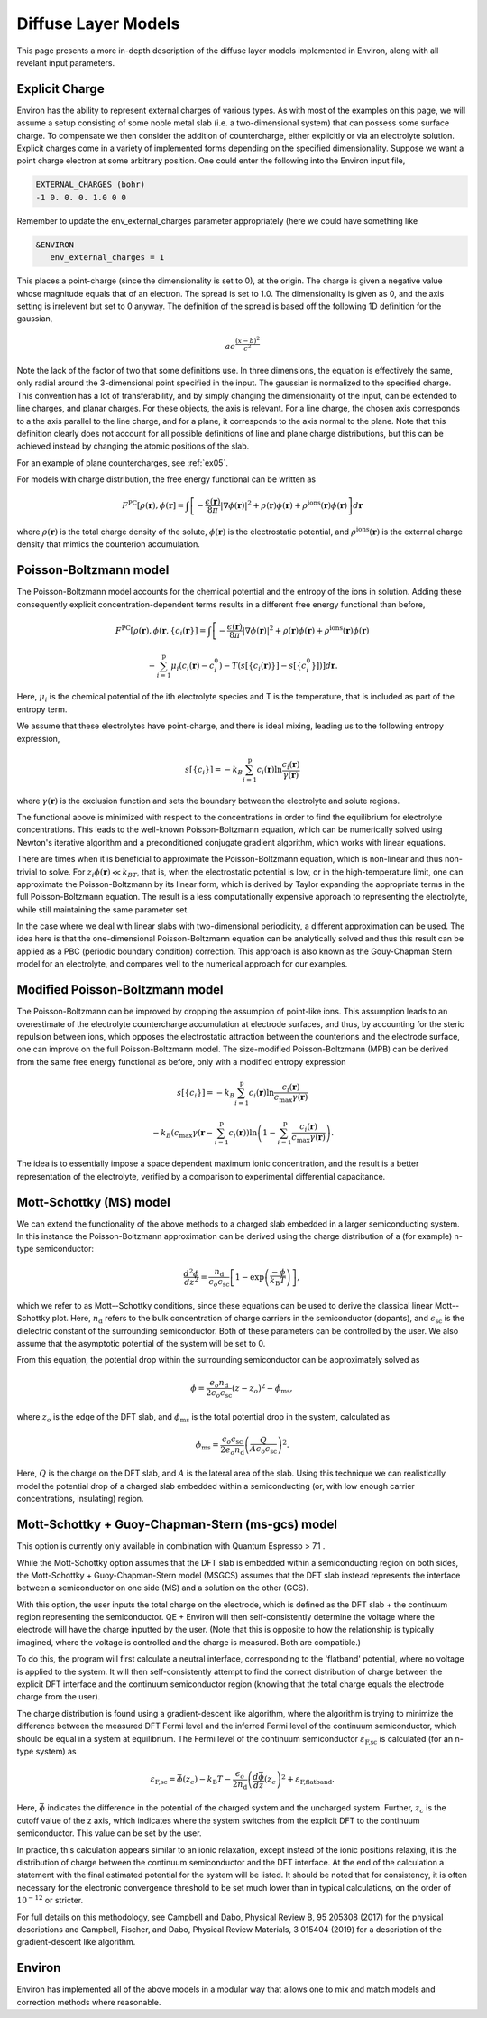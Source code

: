 .. Environ documentation diffuse layer models file.
   Created by Matthew Truscott on Mon Apr 8 2019.
   Contains general description and comparison of diffuse layer models.
   Updated by Edan Bainglass on Mon Oct 4 2021.
   Updated by Quinn Campbell on Wed Jun 29 2022.

Diffuse Layer Models
====================

This page presents a more in-depth description of the diffuse layer models implemented in Environ, along with
all revelant input parameters.

.. _expq:

Explicit Charge
---------------

Environ has the ability to represent external charges of various types. As with most of the examples on this
page, we will assume a setup consisting of some noble metal slab (i.e. a two-dimensional system) that can
possess some surface charge. To compensate we then consider the addition of countercharge, either explicitly or
via an electrolyte solution. Explicit charges come in a variety of implemented forms depending on the specified
dimensionality. Suppose we want a point charge electron at some arbitrary position. One could enter the
following into the Environ input file,

.. code-block:: fortran

   EXTERNAL_CHARGES (bohr)
   -1 0. 0. 0. 1.0 0 0

Remember to update the env_external_charges parameter appropriately (here we could have something like

.. code-block:: fortran

   &ENVIRON
      env_external_charges = 1

This places a point-charge (since the dimensionality is set to 0), at the origin. The charge is given a negative
value whose magnitude equals that of an electron. The spread is set to 1.0. The dimensionality is given as 0,
and the axis setting is irrelevent but set to 0 anyway. The definition of the spread is
based off the following 1D definition for the gaussian,

.. math::

   ae^{\frac{(x-b)^2}{c^2}}

Note the lack of the factor of two that some definitions use. In three dimensions, the equation is effectively
the same, only radial around the 3-dimensional point specified in the input. The gaussian is normalized to the
specified charge. This convention has a lot of transferability, and by simply changing the dimensionality of the
input, can be extended to line charges, and planar charges. For these objects, the axis is relevant. For a line
charge, the chosen axis corresponds to a the axis parallel to the line charge, and for a plane, it corresponds
to the axis normal to the plane. Note that this definition clearly does not account for all possible definitions
of line and plane charge distributions, but this can be achieved instead by changing the atomic positions of
the slab.

For an example of plane countercharges, see :ref:`ex05`.

For models with charge distribution, the free energy functional can be written as

.. math::

   F^{\text{PC}}[\rho(\mathbf{r}), \phi(\mathbf{r}] = \int\left[-\frac{\epsilon(\mathbf{r})}{8\pi}\lvert\nabla\phi(\mathbf{r})\rvert^2 + \rho(\mathbf{r})\phi(\mathbf{r}) + \rho^{\text{ions}}(\mathbf{r})\phi(\mathbf{r})\right]d\mathbf{r}

where :math:`\rho(\mathbf{r})` is the total charge density of the solute, :math:`\phi(\mathbf{r})` is the
electrostatic potential, and :math:`\rho^{\text{ions}}(\mathbf{r})` is the external charge density that
mimics the counterion accumulation.

Poisson-Boltzmann model
-----------------------

The Poisson-Boltzmann model accounts for the chemical potential and the entropy of the ions in solution.
Adding these consequently explicit concentration-dependent terms results in a different free energy functional
than before,

.. math::

   F^{\text{PC}}[\rho(\mathbf{r}), \phi(\mathbf{r}, \{c_i(\mathbf{r}\}] = \int\left[-\frac{\epsilon(\mathbf{r})}{8\pi}\lvert\nabla\phi(\mathbf{r})\rvert^2 + \rho(\mathbf{r})\phi(\mathbf{r}) + \rho^{\text{ions}}(\mathbf{r})\phi(\mathbf{r})\right.

   \left.-\sum^{\text{p}}_{i=1}\mu_i(c_i(\mathbf{r})-c_i^0)-T(s[\{c_i(\mathbf{r})\}]-s[\{c_i^0\}])\right]d\mathbf{r}.

Here, :math:`\mu_i` is the chemical potential of the ith electrolyte species and T is the temperature, that
is included as part of the entropy term.

We assume that these electrolytes have point-charge, and there is ideal mixing, leading us to the following
entropy expression,

.. math::

   s[\{c_i\}] = -k_B\sum^{\text{p}}_{i=1}c_i(\mathbf{r})\ln\frac{c_i(\mathbf{r})}{\gamma(\mathbf{r})}

where :math:`\gamma(\mathbf{r})` is the exclusion function and sets the boundary between the electrolyte
and solute regions.

The functional above is
minimized with respect to the concentrations in order to find the equilibrium for electrolyte concentrations.
This leads to the well-known Poisson-Boltzmann equation, which can be numerically solved using Newton's
iterative algorithm and a preconditioned conjugate gradient algorithm, which works with linear equations.

There are times when it is beneficial to approximate the Poisson-Boltzmann equation, which is non-linear and
thus non-trivial to solve. For :math:`z_i\phi(\mathbf{r}) \ll k_BT`, that is, when the electrostatic potential
is low, or in the high-temperature limit, one can approximate the Poisson-Boltzmann by its linear form, which
is derived by Taylor expanding the appropriate terms in the full Poisson-Boltzmann equation. The result is
a less computationally expensive approach to representing the electrolyte, while still maintaining the same
parameter set.

In the case where we deal with linear slabs with two-dimensional periodicity, a different approximation can
be used. The idea here is that the one-dimensional Poisson-Boltzmann equation can be analytically solved and
thus this result can be applied as a PBC (periodic boundary condition) correction. This approach is also
known as the Gouy-Chapman Stern model for an electrolyte, and compares well to the numerical approach for
our examples.

Modified Poisson-Boltzmann model
--------------------------------

The Poisson-Boltzmann can be improved by dropping the assumpion of point-like ions. This assumption leads to
an overestimate of the electrolyte countercharge accumulation at electrode surfaces, and thus, by accounting
for the steric repulsion between ions, which opposes the electrostatic attraction between the counterions and
the electrode surface, one can improve on the full Poisson-Boltzmann model. The size-modified
Poisson-Boltzmann (MPB) can be derived from the same free energy functional as before, only with a modified
entropy expression

.. math::

   s[\{c_i\}] = -k_B\sum^{\text{p}}_{i=1}c_i(\mathbf{r})\ln\frac{c_i(\mathbf{r})}{c_{\text{max}}\gamma(\mathbf{r})}

   -k_B\left(c_{\text{max}}\gamma(\mathbf{r} - \sum^{\text{p}}_{i=1}c_i(\mathbf{r})\right)\ln\left(1 - \sum^{\text{p}}_{i=1}\frac{c_i(\mathbf{r})}{c_{\text{max}}\gamma(\mathbf{r})}\right).

The idea is to essentially impose a space dependent maximum ionic concentration, and the result is a better
representation of the electrolyte, verified by a comparison to experimental differential capacitance.

Mott-Schottky (MS) model
-----------------------

We  can extend the functionality of the above methods to a charged slab embedded
in a larger semiconducting system. In this instance the Poisson-Boltzmann
approximation can be derived using the charge distribution of a (for example)
n-type semiconductor:


.. math::

    \frac{d^2\phi}{dz^2} = \frac{n_{\text{d}}}{\epsilon_o \epsilon_{\text{sc}}}  \left[ 1 - \exp \left( \frac{-\phi}{k_{\text{B}}T}\right)\right] ,


which we refer to as Mott--Schottky conditions, since these equations can be used
to derive the classical linear Mott--Schottky plot. Here, :math:`n_{\text{d}}`
refers to the bulk concentration of charge carriers in the semiconductor (dopants),
and :math:`\epsilon_{\text{sc}}` is the dielectric constant of the surrounding
semiconductor. Both of these parameters can be controlled by the user. We also
assume that the asymptotic potential of the system will be set to 0.

From this equation, the potential drop within the surrounding semiconductor can
be approximately solved as

.. math::

    \phi = \frac{e_o n_{\text{d}}}{2\epsilon_o \epsilon_{\text{sc}}}(z - z_o)^2 - \phi_{\text{ms}},

where :math:`z_o` is the edge of the DFT slab, and :math:`\phi_{\text{ms}}` is the total
potential drop in the system, calculated as

.. math::

    \phi_{\text{ms}} = \frac{\epsilon_o \epsilon_{\text{sc}}}{2e_o n_{\text{d}}} \left( \frac{Q}{A \epsilon_o \epsilon_{\text{sc}}} \right)^2 .

Here, :math:`Q` is the charge on the DFT slab, and :math:`A` is the lateral area
of the slab. Using this technique we can realistically model the potential drop
of a charged slab embedded within a semiconducting (or, with low enough carrier
concentrations, insulating) region.

Mott-Schottky + Guoy-Chapman-Stern (ms-gcs) model
-----------------------

This option is currently only available in combination with Quantum Espresso > 7.1 .

While the Mott-Schottky option assumes that the DFT slab is embedded within a
semiconducting region on both sides, the Mott-Schottky + Guoy-Chapman-Stern model
(MSGCS) assumes that the DFT slab instead represents the interface between
a semiconductor on one side (MS) and a solution on the other (GCS).

With this option, the user inputs the total charge on the electrode, which is defined
as the DFT slab + the continuum region representing the semiconductor. QE + Environ
will then self-consistently determine the voltage where the electrode will have
the charge inputted by the user. (Note that this is opposite to how the relationship is typically
imagined, where the voltage is controlled and the charge is measured. Both are compatible.)

To do this, the program will first calculate a neutral interface, corresponding to
the 'flatband' potential, where no voltage is applied to the system. It will then
self-consistently attempt to find the correct distribution of charge between the
explicit DFT interface and the continuum semiconductor region (knowing that the
total charge equals the electrode charge from the user).

The charge distribution is found using a gradient-descent like algorithm, where
the algorithm is trying to minimize the difference between the measured DFT Fermi
level and the inferred Fermi level of the continuum semiconductor, which should
be equal in a system at equilibrium. The Fermi level of the continuum semiconductor
:math:`\varepsilon_{\text{F,sc}}` is calculated (for an n-type system) as

.. math::

    \varepsilon_{\text{F,sc}} = \bar{\phi}(z_{c}) - k_{\text{B}}T - \frac{\epsilon_o}{2 n_{\text{d}}} \left(\frac{d\bar{\phi}}{dz}(z_{c}\right)^2 + \varepsilon_{\text{F,flatband}}.

Here, :math:`\bar{\phi}` indicates the difference in the potential of the charged
system and the uncharged system. Further, :math:`z_{c}` is the cutoff
value of the z axis, which indicates where the system switches from the explicit
DFT to the continuum semiconductor. This value can be set by the user.

In practice, this calculation appears similar to an ionic relaxation, except instead
of the ionic positions relaxing, it is the distribution of charge between the continuum
semiconductor and the DFT interface. At the end of the calculation a statement
with the final estimated potential for the system will be listed. It should be noted
that for consistency, it is often necessary for the electronic convergence threshold
to be set much lower than in typical calculations, on the order of :math:`10^{-12}`
or stricter.

For full details on this methodology, see Campbell and Dabo, Physical Review B, 95
205308 (2017) for the physical descriptions and Campbell, Fischer, and Dabo,
Physical Review Materials, 3 015404 (2019) for a description of the gradient-descent
like algorithm.

Environ
-------

Environ has implemented all of the above models in a modular way that allows one to mix and match models and
correction methods where reasonable.
